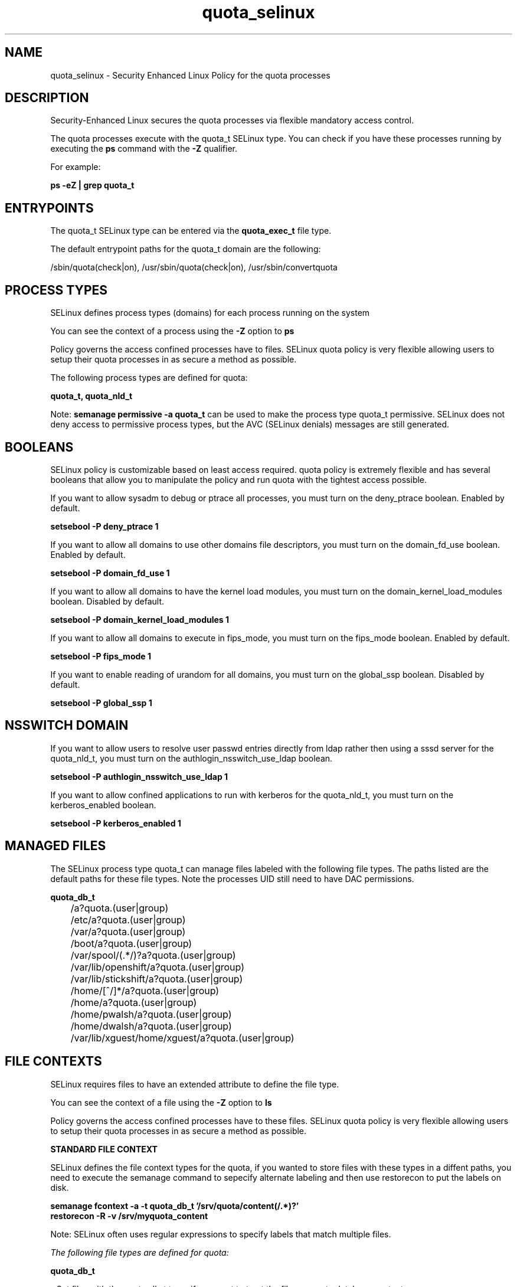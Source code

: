.TH  "quota_selinux"  "8"  "13-01-16" "quota" "SELinux Policy documentation for quota"
.SH "NAME"
quota_selinux \- Security Enhanced Linux Policy for the quota processes
.SH "DESCRIPTION"

Security-Enhanced Linux secures the quota processes via flexible mandatory access control.

The quota processes execute with the quota_t SELinux type. You can check if you have these processes running by executing the \fBps\fP command with the \fB\-Z\fP qualifier.

For example:

.B ps -eZ | grep quota_t


.SH "ENTRYPOINTS"

The quota_t SELinux type can be entered via the \fBquota_exec_t\fP file type.

The default entrypoint paths for the quota_t domain are the following:

/sbin/quota(check|on), /usr/sbin/quota(check|on), /usr/sbin/convertquota
.SH PROCESS TYPES
SELinux defines process types (domains) for each process running on the system
.PP
You can see the context of a process using the \fB\-Z\fP option to \fBps\bP
.PP
Policy governs the access confined processes have to files.
SELinux quota policy is very flexible allowing users to setup their quota processes in as secure a method as possible.
.PP
The following process types are defined for quota:

.EX
.B quota_t, quota_nld_t
.EE
.PP
Note:
.B semanage permissive -a quota_t
can be used to make the process type quota_t permissive. SELinux does not deny access to permissive process types, but the AVC (SELinux denials) messages are still generated.

.SH BOOLEANS
SELinux policy is customizable based on least access required.  quota policy is extremely flexible and has several booleans that allow you to manipulate the policy and run quota with the tightest access possible.


.PP
If you want to allow sysadm to debug or ptrace all processes, you must turn on the deny_ptrace boolean. Enabled by default.

.EX
.B setsebool -P deny_ptrace 1

.EE

.PP
If you want to allow all domains to use other domains file descriptors, you must turn on the domain_fd_use boolean. Enabled by default.

.EX
.B setsebool -P domain_fd_use 1

.EE

.PP
If you want to allow all domains to have the kernel load modules, you must turn on the domain_kernel_load_modules boolean. Disabled by default.

.EX
.B setsebool -P domain_kernel_load_modules 1

.EE

.PP
If you want to allow all domains to execute in fips_mode, you must turn on the fips_mode boolean. Enabled by default.

.EX
.B setsebool -P fips_mode 1

.EE

.PP
If you want to enable reading of urandom for all domains, you must turn on the global_ssp boolean. Disabled by default.

.EX
.B setsebool -P global_ssp 1

.EE

.SH NSSWITCH DOMAIN

.PP
If you want to allow users to resolve user passwd entries directly from ldap rather then using a sssd server for the quota_nld_t, you must turn on the authlogin_nsswitch_use_ldap boolean.

.EX
.B setsebool -P authlogin_nsswitch_use_ldap 1
.EE

.PP
If you want to allow confined applications to run with kerberos for the quota_nld_t, you must turn on the kerberos_enabled boolean.

.EX
.B setsebool -P kerberos_enabled 1
.EE

.SH "MANAGED FILES"

The SELinux process type quota_t can manage files labeled with the following file types.  The paths listed are the default paths for these file types.  Note the processes UID still need to have DAC permissions.

.br
.B quota_db_t

	/a?quota\.(user|group)
.br
	/etc/a?quota\.(user|group)
.br
	/var/a?quota\.(user|group)
.br
	/boot/a?quota\.(user|group)
.br
	/var/spool/(.*/)?a?quota\.(user|group)
.br
	/var/lib/openshift/a?quota\.(user|group)
.br
	/var/lib/stickshift/a?quota\.(user|group)
.br
	/home/[^/]*/a?quota\.(user|group)
.br
	/home/a?quota\.(user|group)
.br
	/home/pwalsh/a?quota\.(user|group)
.br
	/home/dwalsh/a?quota\.(user|group)
.br
	/var/lib/xguest/home/xguest/a?quota\.(user|group)
.br

.SH FILE CONTEXTS
SELinux requires files to have an extended attribute to define the file type.
.PP
You can see the context of a file using the \fB\-Z\fP option to \fBls\bP
.PP
Policy governs the access confined processes have to these files.
SELinux quota policy is very flexible allowing users to setup their quota processes in as secure a method as possible.
.PP

.PP
.B STANDARD FILE CONTEXT

SELinux defines the file context types for the quota, if you wanted to
store files with these types in a diffent paths, you need to execute the semanage command to sepecify alternate labeling and then use restorecon to put the labels on disk.

.B semanage fcontext -a -t quota_db_t '/srv/quota/content(/.*)?'
.br
.B restorecon -R -v /srv/myquota_content

Note: SELinux often uses regular expressions to specify labels that match multiple files.

.I The following file types are defined for quota:


.EX
.PP
.B quota_db_t
.EE

- Set files with the quota_db_t type, if you want to treat the files as quota database content.

.br
.TP 5
Paths:
/a?quota\.(user|group), /etc/a?quota\.(user|group), /var/a?quota\.(user|group), /boot/a?quota\.(user|group), /var/spool/(.*/)?a?quota\.(user|group), /var/lib/openshift/a?quota\.(user|group), /var/lib/stickshift/a?quota\.(user|group), /home/[^/]*/a?quota\.(user|group), /home/a?quota\.(user|group), /home/pwalsh/a?quota\.(user|group), /home/dwalsh/a?quota\.(user|group), /var/lib/xguest/home/xguest/a?quota\.(user|group)

.EX
.PP
.B quota_exec_t
.EE

- Set files with the quota_exec_t type, if you want to transition an executable to the quota_t domain.

.br
.TP 5
Paths:
/sbin/quota(check|on), /usr/sbin/quota(check|on), /usr/sbin/convertquota

.EX
.PP
.B quota_flag_t
.EE

- Set files with the quota_flag_t type, if you want to treat the files as quota flag data.


.EX
.PP
.B quota_nld_exec_t
.EE

- Set files with the quota_nld_exec_t type, if you want to transition an executable to the quota_nld_t domain.


.EX
.PP
.B quota_nld_var_run_t
.EE

- Set files with the quota_nld_var_run_t type, if you want to store the quota nld files under the /run or /var/run directory.


.PP
Note: File context can be temporarily modified with the chcon command.  If you want to permanently change the file context you need to use the
.B semanage fcontext
command.  This will modify the SELinux labeling database.  You will need to use
.B restorecon
to apply the labels.

.SH "COMMANDS"
.B semanage fcontext
can also be used to manipulate default file context mappings.
.PP
.B semanage permissive
can also be used to manipulate whether or not a process type is permissive.
.PP
.B semanage module
can also be used to enable/disable/install/remove policy modules.

.B semanage boolean
can also be used to manipulate the booleans

.PP
.B system-config-selinux
is a GUI tool available to customize SELinux policy settings.

.SH AUTHOR
This manual page was auto-generated using
.B "sepolicy manpage"
by Dan Walsh.

.SH "SEE ALSO"
selinux(8), quota(8), semanage(8), restorecon(8), chcon(1), sepolicy(8)
, setsebool(8), quota_nld_selinux(8)